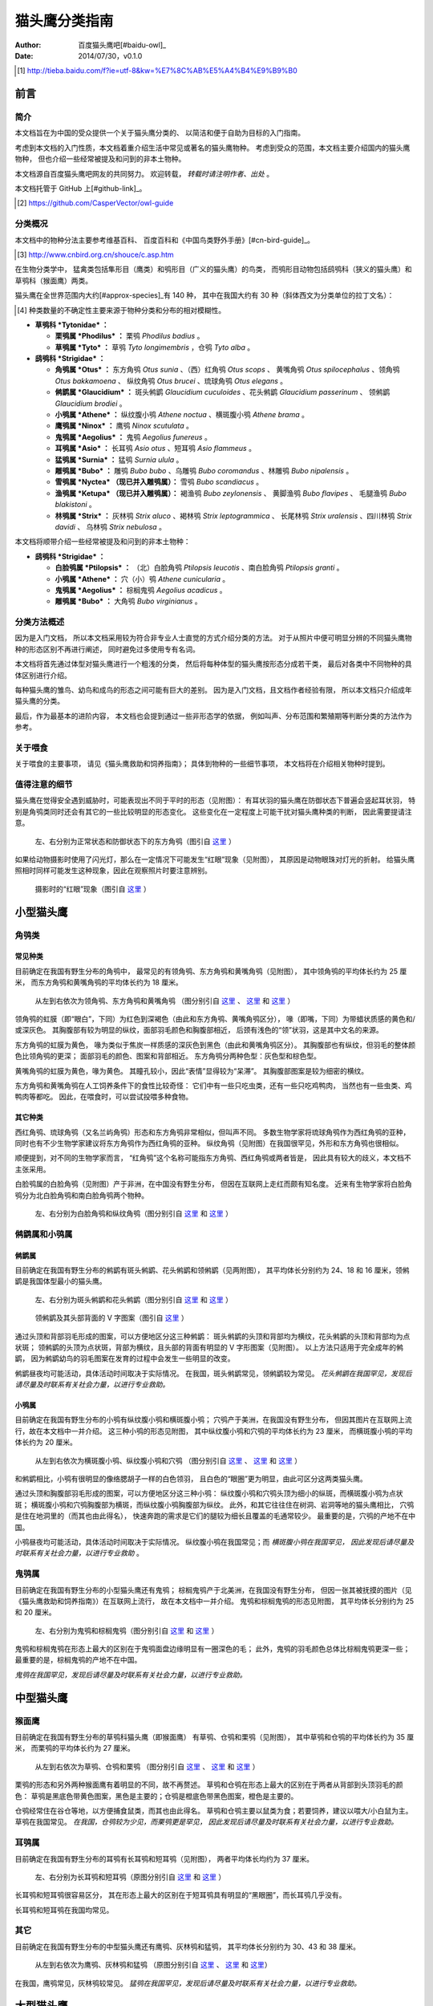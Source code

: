 **************
猫头鹰分类指南
**************

:author: 百度猫头鹰吧[#baidu-owl]_
:date: 2014/07/30，v0.1.0

.. [#baidu-owl]
   http://tieba.baidu.com/f?ie=utf-8&kw=%E7%8C%AB%E5%A4%B4%E9%B9%B0


前言
====

简介
----

本文档旨在为中国的受众提供一个关于猫头鹰分类的、
以简洁和便于自助为目标的入门指南。

考虑到本文档的入门性质，本文档着重介绍生活中常见或著名的猫头鹰物种。
考虑到受众的范围，本文档主要介绍国内的猫头鹰物种，
但也介绍一些经常被提及和问到的非本土物种。

本文档源自百度猫头鹰吧网友的共同努力。
欢迎转载， *转载时请注明作者、出处* 。

本文档托管于 GitHub 上[#github-link]_。

.. [#github-link]
   https://github.com/CasperVector/owl-guide


分类概况
--------

.. raw:: latex

   \begingroup
   \renewcommand{\emph}[1]{\textit{#1}}

本文档中的物种分法主要参考维基百科、
百度百科和《中国鸟类野外手册》[#cn-bird-guide]_。

.. [#cn-bird-guide]
   http://www.cnbird.org.cn/shouce/c.asp.htm

在生物分类学中，
猛禽类包括隼形目（鹰类）和鸮形目（广义的猫头鹰）的鸟类，
而鸮形目动物包括鸱鸮科（狭义的猫头鹰）和草鸮科（猴面鹰）两类。

猫头鹰在全世界范围内大约[#approx-species]_有 140 种，
其中在我国大约有 30 种（斜体西文为分类单位的拉丁文名）：

.. [#approx-species]
   种类数量的不确定性主要来源于物种分类和分布的相对模糊性。

- **草鸮科 *Tytonidae* ：**

  * **栗鸮属 *Phodilus* ：**
    栗鸮 *Phodilus badius* 。

  * **草鸮属 *Tyto* ：**
    草鸮 *Tyto longimembris* ，仓鸮 *Tyto alba* 。

- **鸱鸮科 *Strigidae* ：**

  * **角鸮属 *Otus* ：**
    东方角鸮 *Otus sunia* 、（西）红角鸮 *Otus scops* 、
    黄嘴角鸮 *Otus spilocephalus* 、领角鸮 *Otus bakkamoena* 、
    纵纹角鸮 *Otus brucei* 、琉球角鸮 *Otus elegans* 。

  * **鸺鹠属 *Glaucidium* ：**
    斑头鸺鹠 *Glaucidium cuculoides*  、花头鸺鹠 *Glaucidium passerinum* 、
    领鸺鹠 *Glaucidium brodiei* 。

  * **小鸮属 *Athene* ：**
    纵纹腹小鸮 *Athene noctua* 、横斑腹小鸮 *Athene brama* 。

  * **鹰鸮属 *Ninox* ：**
    鹰鸮 *Ninox scutulata* 。

  * **鬼鸮属 *Aegolius* ：**
    鬼鸮 *Aegolius funereus* 。

  * **耳鸮属 *Asio* ：**
    长耳鸮 *Asio otus* 、短耳鸮 *Asio flammeus* 。

  * **猛鸮属 *Surnia* ：**
    猛鸮 *Surnia ulula* 。

  * **雕鸮属 *Bubo* ：**
    雕鸮 *Bubo bubo* 、乌雕鸮 *Bubo coromandus* 、林雕鸮 *Bubo nipalensis* 。

  * **雪鸮属 *Nyctea* （现已并入雕鸮属）：**
    雪鸮 *Bubo scandiacus* 。

  * **渔鸮属 *Ketupa* （现已并入雕鸮属）：**
    褐渔鸮 *Bubo zeylonensis* 、
    黄脚渔鸮 *Bubo flavipes* 、
    毛腿渔鸮 *Bubo blakistoni* 。

  * **林鸮属 *Strix* ：**
    灰林鸮 *Strix aluco* 、褐林鸮 *Strix leptogrammica* 、
    长尾林鸮 *Strix uralensis* 、四川林鸮 *Strix davidi* 、
    乌林鸮 *Strix nebulosa* 。

本文档将顺带介绍一些经常被提及和问到的非本土物种：

- **鸱鸮科 *Strigidae* ：**

  * **白脸鸮属 *Ptilopsis* ：**
    （北）白脸角鸮 *Ptilopsis leucotis* 、南白脸角鸮 *Ptilopsis granti* 。

  * **小鸮属 *Athene* ：**
    穴（小）鸮 *Athene cunicularia* 。

  * **鬼鸮属 *Aegolius* ：**
    棕榈鬼鸮 *Aegolius acadicus* 。

  * **雕鸮属 *Bubo* ：**
    大角鸮 *Bubo virginianus* 。

.. raw:: latex

   \endgroup


分类方法概述
------------

因为是入门文档，
所以本文档采用较为符合非专业人士直觉的方式介绍分类的方法。
对于从照片中便可明显分辨的不同猫头鹰物种的形态区别不再进行阐述，
同时避免过多使用专有名词。

本文档将首先通过体型对猫头鹰进行一个粗浅的分类，
然后将每种体型的猫头鹰按形态分成若干类，
最后对各类中不同物种的具体区别进行介绍。

每种猫头鹰的雏鸟、幼鸟和成鸟的形态之间可能有巨大的差别。
因为是入门文档，且文档作者经验有限，
所以本文档只介绍成年猫头鹰的分类。

最后，作为最基本的进阶内容，
本文档也会提到通过一些非形态学的依据，
例如叫声、分布范围和繁殖期等判断分类的方法作为参考。


关于喂食
--------

关于喂食的主要事项，
请见《猫头鹰救助和饲养指南》；
具体到物种的一些细节事项，
本文档将在介绍相关物种时提到。


值得注意的细节
--------------

猫头鹰在觉得安全遇到威胁时，可能表现出不同于平时的形态（见附图）：
有耳状羽的猫头鹰在防御状态下普遍会竖起耳状羽，
特别是角鸮类同时还会有其它的一些比较明显的形态变化。
这些变化在一定程度上可能干扰对猫头鹰种类的判断，
因此需要提请注意。

.. figure:: img/taxon/otus-stimulated.jpg

   左、右分别为正常状态和防御状态下的东方角鸮（图引自 `这里`__ ）

__ http://tieba.baidu.com/p/2724153583

如果给动物摄影时使用了闪光灯，那么在一定情况下可能发生“红眼”现象（见附图），
其原因是动物眼珠对灯光的折射。
给猫头鹰照相时同样可能发生这种现象，因此在观察照片时要注意辨别。

.. figure:: img/taxon/red-eye.jpg

   摄影时的“红眼”现象（图引自 `这里`__ ）

__ http://tieba.baidu.com/p/2941887428


小型猫头鹰
==========

角鸮类
------

常见种类
........

目前确定在我国有野生分布的角鸮中，
最常见的有领角鸮、东方角鸮和黄嘴角鸮（见附图），
其中领角鸮的平均体长约为 25 厘米，
而东方角鸮和黄嘴角鸮的平均体长约为 18 厘米。

.. figure:: img/taxon/otus-common.jpg

   从左到右依次为领角鸮、东方角鸮和黄嘴角鸮
   （图分别引自 `这里`__ 、 `这里`__ 和 `这里`__ ）

__ http://www.aerien.ch/oiseaux/Asie/STRIGIFORMES/STRIGIDAE/Otus_bakkamoena.php
__ http://www.birdnet.cn/thread-739470-1-1.html
__ http://tieba.baidu.com/p/2731146972

领角鸮的虹膜（即“眼白”，下同）为红色到深褐色（由此和东方角鸮、黄嘴角鸮区分），
喙（即嘴，下同）为带蜡状质感的黄色和/或深灰色。
其胸腹部有较为明显的纵纹，面部羽毛颜色和胸腹部相近，
后颈有浅色的“领”状羽，这是其中文名的来源。

东方角鸮的虹膜为黄色，
喙为类似于焦炭一样质感的深灰色到黑色（由此和黄嘴角鸮区分）。
其胸腹部也有纵纹，但羽毛的整体颜色比领角鸮的更深；
面部羽毛的颜色、图案和背部相近。
东方角鸮分两种色型：灰色型和棕色型。

黄嘴角鸮的虹膜为黄色，喙为黄色。
其瞳孔较小，因此“表情”显得较为“呆滞”。
其胸腹部图案是较为细密的横纹。

东方角鸮和黄嘴角鸮在人工饲养条件下的食性比较奇怪：
它们中有一些只吃虫类，还有一些只吃鸡鸭肉，
当然也有一些虫类、鸡鸭肉等都吃。
因此，在喂食时，可以尝试投喂多种食物。


其它种类
........

西红角鸮、琉球角鸮（又名兰屿角鸮）形态和东方角鸮非常相似，但叫声不同。
多数生物学家将琉球角鸮作为西红角鸮的亚种，
同时也有不少生物学家建议将东方角鸮作为西红角鸮的亚种。
纵纹角鸮（见附图）在我国很罕见，外形和东方角鸮也很相似。

顺便提到，对不同的生物学家而言，
“红角鸮”这个名称可能指东方角鸮、西红角鸮或两者皆是，
因此具有较大的歧义，本文档不主张采用。

白脸鸮属的白脸角鸮（见附图）产于非洲，在中国没有野生分布，
但因在互联网上走红而颇有知名度。
近来有生物学家将白脸角鸮分为北白脸角鸮和南白脸角鸮两个物种。

.. figure:: img/taxon/otus-more.jpg

   左、右分别为白脸角鸮和纵纹角鸮（图分别引自 `这里`__ 和 `这里`__ ）

__ https://en.wikipedia.org/wiki/File:Northern_white-faced_owl_arp.jpg
__ http://wowturkey.com/forum/viewtopic.php?t=32800


鸺鹠属和小鸮属
--------------

鸺鹠属
......

目前确定在我国有野生分布的鸺鹠有斑头鸺鹠、花头鸺鹠和领鸺鹠（见两附图），
其平均体长分别约为 24、18 和 16 厘米，领鸺鹠是我国体型最小的猫头鹰。

.. figure:: img/taxon/cuculoides-passerinum.jpg

   左、右分别为斑头鸺鹠和花头鸺鹠（图分别引自 `这里`__ 和 `这里`__ ）

__ http://tieba.baidu.com/p/694809590
__ http://www.pbase.com/breider/image/135508661

.. figure:: img/taxon/glaucidium-brodiei.jpg

   领鸺鹠及其头部背面的 V 字图案（图引自 `这里`__ ）

__ http://orientalbirdimages.org/search.php?Bird_ID=635&Bird_Image_ID=92674

通过头顶和背部羽毛形成的图案，可以方便地区分这三种鸺鹠：
斑头鸺鹠的头顶和背部均为横纹，花头鸺鹠的头顶和背部均为点状斑；
领鸺鹠的头顶为点状斑，背部为横纹，且头部的背面有明显的 V 字形图案（见附图）。
以上方法只适用于完全成年的鸺鹠，
因为鸺鹠幼鸟的羽毛图案在发育的过程中会发生一些明显的改变。

鸺鹠昼夜均可能活动，具体活动时间取决于实际情况。
在我国，斑头鸺鹠常见，领鸺鹠较为常见。
*花头鸺鹠在我国罕见，发现后请尽量及时联系有关社会力量，以进行专业救助。*


小鸮属
......

目前确定在我国有野生分布的小鸮有纵纹腹小鸮和横斑腹小鸮；
穴鸮产于美洲，在我国没有野生分布，
但因其图片在互联网上流行，故在本文档中一并介绍。
这三种小鸮的形态见附图，
其中纵纹腹小鸮和穴鸮的平均体长约为 23 厘米，
而横斑腹小鸮的平均体长约为 20 厘米。

.. figure:: img/taxon/athene.jpg

   从左到右依次为横斑腹小鸮、纵纹腹小鸮和穴鸮
   （图分别引自 `这里`__ 、 `这里`__ 和 `这里`__ ）

__ https://commons.wikimedia.org/wiki/File:Athene_brama.jpg
__ http://www.birdskoreablog.org/?p=10900
__ http://majikphil.blogspot.com/2011/02/florida-burrowing-owl.html

和鸺鹠相比，小鸮有很明显的像络腮胡子一样的白色领羽，
且白色的“眼圈”更为明显，由此可区分这两类猫头鹰。

通过头顶和胸腹部羽毛形成的图案，可以方便地区分这三种小鸮：
纵纹腹小鸮和穴鸮头顶为细小的纵斑，而横斑腹小鸮为点状斑；
横斑腹小鸮和穴鸮胸腹部为横斑，而纵纹腹小鸮胸腹部为纵纹。
此外，和其它往往住在树洞、岩洞等地的猫头鹰相比，
穴鸮是住在地洞里的（而其也由此得名），
快速奔跑的需求是它们的腿较为细长且覆盖的毛通常较少。
最重要的是，穴鸮的产地不在中国。

小鸮昼夜均可能活动，具体活动时间取决于实际情况。
纵纹腹小鸮在我国常见；而 *横斑腹小鸮在我国罕见，
因此发现后请尽量及时联系有关社会力量，以进行专业救助* 。


鬼鸮属
------

目前确定在我国有野生分布的小型猫头鹰还有鬼鸮；
棕榈鬼鸮产于北美洲，在我国没有野生分布，
但因一张其被抚摸的图片（见《猫头鹰救助和饲养指南》）在互联网上流行，
故在本文档中一并介绍。
鬼鸮和棕榈鬼鸮的形态见附图，
其平均体长分别约为 25 和 20 厘米。

.. figure:: img/taxon/aegolius.jpg

   左、右分别为鬼鸮和棕榈鬼鸮（图分别引自 `这里`__ 和 `这里`__ ）

__ https://en.wikipedia.org/wiki/File:Aegolius-funereus-001.jpg

__ http://ibc.lynxeds.com/photo/
   northern-saw-whet-owl-aegolius-acadicus/daytime-roost

鬼鸮和棕榈鬼鸮在形态上最大的区别在于鬼鸮面盘边缘明显有一圈深色的毛；
此外，鬼鸮的羽毛颜色总体比棕榈鬼鸮更深一些；
最重要的是，棕榈鬼鸮的产地不在中国。

*鬼鸮在我国罕见，发现后请尽量及时联系有关社会力量，以进行专业救助。*


中型猫头鹰
==========

猴面鹰
------

目前确定在我国有野生分布的草鸮科猫头鹰（即猴面鹰）
有草鸮、仓鸮和栗鸮（见附图），
其中草鸮和仓鸮的平均体长约为 35 厘米，
而栗鸮的平均体长约为 27 厘米。

.. figure:: img/taxon/tytonidae.jpg

   从左到右依次为草鸮、仓鸮和栗鸮
   （图分别引自 `这里`__ 、 `这里`__ 和 `这里`__ ）

__ http://25.media.tumblr.com/742e0fefb0b25f25070c442cfc39a881/
   tumblr_mi2di24FAD1qigj88o1_1280.jpg

__ https://en.wikipedia.org/wiki/
   File:Tyto_alba_-British_Wildlife_Centre,_Surrey,_England-8a_%281%29.jpg

__ http://ibc.lynxeds.com/photo/
   oriental-bay-owl-phodilus-badius/two-birds-perched-trunk-night

栗鸮的形态和另外两种猴面鹰有着明显的不同，故不再赘述。
草鸮和仓鸮在形态上最大的区别在于两者从背部到头顶羽毛的颜色：
草鸮是黑底色带黄色图案，黑色是主要的；仓鸮是橙底色带黑色图案，橙色是主要的。

仓鸮经常住在谷仓等地，以方便捕食鼠类，而其也由此得名。
草鸮和仓鸮主要以鼠类为食；若要饲养，建议以喂大/小白鼠为主。
草鸮在我国常见。
*在我国，仓鸮较为少见，而栗鸮更是罕见，
因此发现后请尽量及时联系有关社会力量，以进行专业救助。*


耳鸮属
------

目前确定在我国有野生分布的耳鸮有长耳鸮和短耳鸮（见附图），
两者平均体长均约为 37 厘米。

.. figure:: img/taxon/asio.jpg

   左、右分别为长耳鸮和短耳鸮（原图分别引自 `这里`__ 和 `这里`__ ）

__ http://tieba.baidu.com/p/2135199592
__ http://www.birdscalgary.com/2013/03/06/wednesday-wings-short-eared-owls/

长耳鸮和短耳鸮很容易区分，
其在形态上最大的区别在于短耳鸮具有明显的“黑眼圈”，而长耳鸮几乎没有。

长耳鸮和短耳鸮在我国均常见。


其它
----

目前确定在我国有野生分布的中型猫头鹰还有鹰鸮、灰林鸮和猛鸮，
其平均体长分别约为 30、43 和 38 厘米。

.. figure:: img/taxon/misc-medium.jpg

  从左到右依次为鹰鸮、灰林鸮和猛鸮
  （原图分别引自 `这里`__  、 `这里`__ 和 `这里`__）

__ http://bobtheplainguy.blogspot.com/2009/01/penang-bird-park.html
__ http://tieba.baidu.com/p/2135199592
__ http://www.owlpages.com/image.php?image=species-Surnia-ulula-15

在我国，鹰鸮常见，灰林鸮较常见。
*猛鸮在我国罕见，发现后请尽量及时联系有关社会力量，以进行专业救助。*


大型猫头鹰
==========

雕鸮属
------

目前确定在我国有野生分布的雕鸮属猫头鹰有雕鸮、乌雕鸮和林雕鸮；
大角鸮产于美洲，在我国没有野生分布，
但因在各种海报和影像资料中经常出现而较为知名。
雕鸮、乌雕鸮、林雕鸮和大角鸮的形态见两附图，
其平均体长分别约为 69、56、63 和 55 厘米，
雕鸮是我国体型最大的猫头鹰。

.. figure:: img/taxon/coromandus-bubo.jpg

   左、右分别为雕鸮和乌雕鸮（原图分别引自 `这里`__ 和 `这里`__ ）

__ https://commons.wikimedia.org/wiki/
   File:Bubo_bubo_-British_Wildlife_Centre,_Surrey,_
   England_-zoo_keeper-8a_%281%29.jpg

__ http://orientalbirdimages.org/search.php?
   Bird_ID=624&Bird_Image_ID=49606&p=15

.. figure:: img/taxon/nipalensis-virginianus.jpg

   左、右分别为林雕鸮和大角鸮（原图分别引自 `这里`__ 和 `这里`__ ）

__ http://tieba.baidu.com/p/2135199592

__ https://commons.wikimedia.org/wiki/
   File:Bubo_virginianus_-Reifel_Migratory_Bird_Sanctuary-8.jpg

雕鸮和乌雕鸮的形态比较相近，两者在形态上最大的区别在于羽毛的颜色：
雕鸮整体而言是黄色底带黑色图案；
乌雕鸮整体而言是胸腹部浅灰褐色，背部深灰褐色。

在不知道实物体型时，容易将雕鸮和长耳鸮混淆，
而事实上两者在形态上最大的区别在于面盘：
长耳鸮面盘为圆形，且眼睛靠近“眉毛”和“鼻梁”的一侧有轻微的“黑眼圈”；
雕鸮面盘为椭圆形，且眼睛没有任何“黑眼圈”。

雕鸮昼夜均可能活动，具体活动时间取决于实际情况。
*在我国，雕鸮数量较为稀少，且饲养成本很高、花费精力很多；
而乌雕鸮和林雕鸮更是罕见。
因此发现这些猫头鹰后请尽量及时联系有关社会力量，以进行专业救助。*


渔鸮属
------

目前确定在我国有野生分布的渔鸮有褐渔鸮、黄脚渔鸮和毛腿渔鸮，
其平均体长分别约为 53、61 和 70 厘米。

.. figure:: img/taxon/ketupa.jpg

   从左到右依次为褐渔鸮、毛腿渔鸮和黄脚渔鸮
   （原图分别引自 `这里`__ 、 `这里`__ 和 `这里`__ ）

__ http://www.owlpages.com/image.php?image=species-Bubo-zeylonensis-1
__ http://lananhbirds.com/diendan/showthread.php?t=969
__ https://commons.wikimedia.org/wiki/File:Blakiston%60s_fish_owl1.jpg

渔鸮和雕鸮的最大区别在于耳状羽的形状和胸腹部的羽毛图案：
雕鸮的耳状羽较为集中，是“一条”，
而渔鸮的耳状羽较为弥散，是“一束”；
雕鸮从胸到腹的纵纹是由粗变细，
而渔鸮的胸腹部纵纹或者都较粗，或者都较细。

通过腿上是否有羽毛以及胸腹部的羽毛图案来区分这三种渔鸮：
毛腿渔鸮腿上有羽毛，而褐渔鸮和黄脚渔鸮腿上无羽毛；
褐渔鸮和毛腿渔鸮胸腹部为较细的纵纹，且每道纵纹均延伸出更细的横纹，
而黄脚渔鸮胸胸腹部为较粗的纵纹，且没有横纹。

*渔鸮在我国罕见，发现后请尽量及时联系有关社会力量，以进行专业救助。*


林鸮属
------

目前确定在我国有野生分布的林鸮有灰林鸮、褐林鸮、长尾林鸮、四川林鸮和乌林鸮。
灰林鸮是中型猫头鹰，上文中已介绍，此处不再赘述。
四川林鸮形态和长尾林鸮非常相似，只是前者分布在东北，后者分布在四川，
因此有生物学家将其作为长尾林鸮的亚种。
褐林鸮、长尾林鸮和乌林鸮的形态见附图，
其平均体长分别为 50、54 和 65 厘米。

.. figure:: img/taxon/strix.jpg

   从左到右依次为褐林鸮、长尾林鸮和乌林鸮
   （原图分别引自 `这里`__ 、 `这里`__ 和 `这里`__ ）

__ https://secure.flickr.com/photos/zakirhassan/8121975074/
__ http://birds.nature4stock.com/?page_id=1803
__ http://www.wildsweden.com/news/great-grey-owl-season/

*在我国，褐林鸮和长尾林鸮数量较为稀少，而乌林鸮更是非常罕见，
因此发现后请尽量及时联系有关社会力量，以进行专业救助。*


雪鸮
----

目前确定在我国有野生分布的大型猫头鹰还有雪鸮（见附图），
其平均体长约为 61 厘米。

.. figure:: img/taxon/bubo-scandiacus.jpg

   雪鸮（图引自 `这里`__ ）

__ http://www.owlpages.com/image.php?image=species-Bubo-scandiacus-2

通过羽毛所形成的图案很容易区分雪鸮的性别：
成年雄性雪鸮羽毛几乎全白；
而雌性或未成年雄性雪鸮会有一些黑色的羽毛，形成斑状的图案。

雪鸮主要昼行。
*雪鸮在我国罕见，发现后请尽量及时联系有关社会力量，以进行专业救助。*


其它分类方法
============

为了方便初学者学习和掌握，
以上的形态学分类方法是较为精简的版本。
有志于更加深入了解的读者可以参考更加专业的资料，
例如《中国鸟类野外手册》：
http://www.cnbird.org.cn/shouce/c.asp.htm 。
这些资料中通常也会对鸟类的分布范围和繁殖期等进行介绍，
可以作为判断其分类的辅助参考。

尽管本文档没有涉及，但事实上鸟类的叫声是分类的重要依据，
而了解各种鸟类的叫声几乎是鸟类学家的必修课。
专业资料中往往会描述各种鸟类的叫声；
此外，互联网上也有许多鸟类叫声资源，
其中特别值得一看的是 xeno-canto 鸟类叫声数据库：
http://www.xeno-canto.org/ 。
该数据库类似于维基百科，
资料由网友上传，可以免费浏览和下载。



